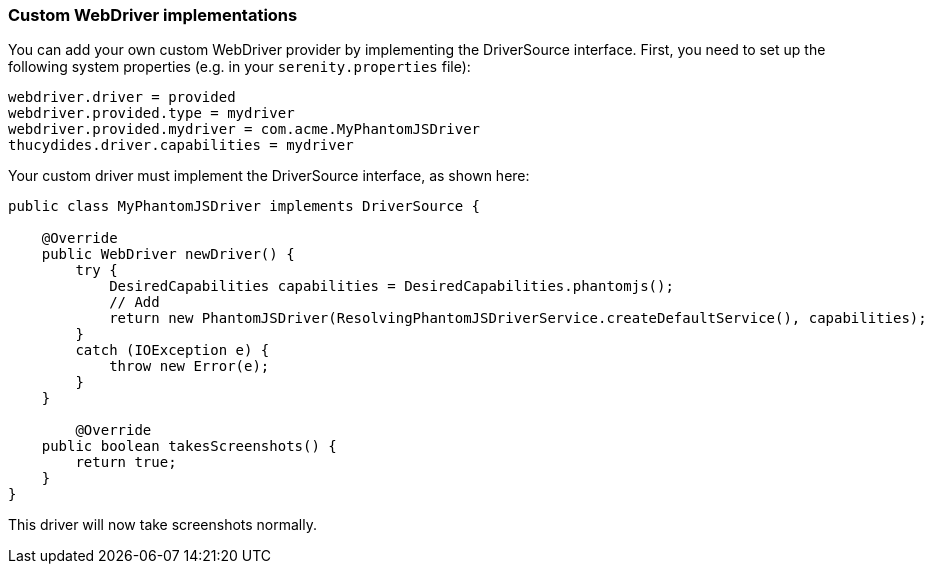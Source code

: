 === Custom WebDriver implementations

You can add your own custom WebDriver provider by implementing the DriverSource interface. First, you need to set up the following system properties (e.g. in your `serenity.properties` file):

-----
webdriver.driver = provided
webdriver.provided.type = mydriver
webdriver.provided.mydriver = com.acme.MyPhantomJSDriver
thucydides.driver.capabilities = mydriver
-----

Your custom driver must implement the DriverSource interface, as shown here:

-----
public class MyPhantomJSDriver implements DriverSource {

    @Override
    public WebDriver newDriver() {
        try {
            DesiredCapabilities capabilities = DesiredCapabilities.phantomjs();
            // Add
            return new PhantomJSDriver(ResolvingPhantomJSDriverService.createDefaultService(), capabilities);
        }
        catch (IOException e) {
            throw new Error(e);
        }
    }

	@Override
    public boolean takesScreenshots() {
        return true;
    }
}
-----

This driver will now take screenshots normally.
